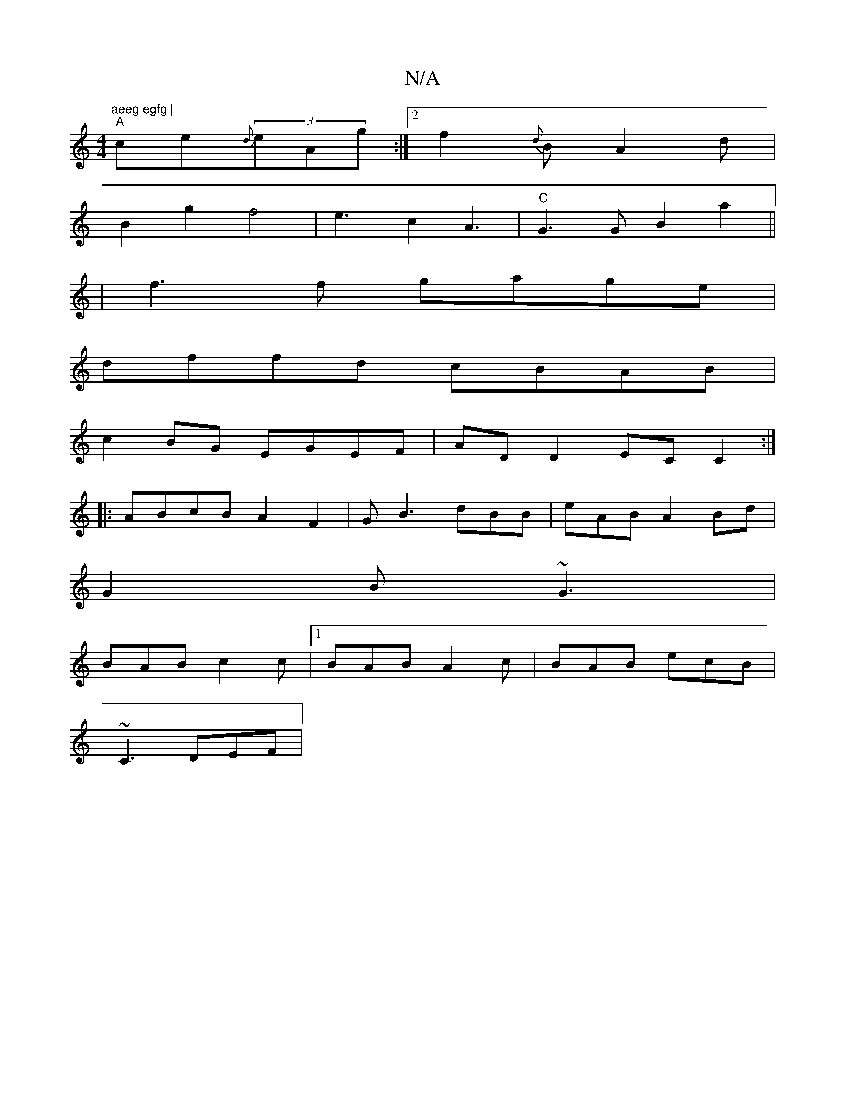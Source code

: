 X:1
T:N/A
M:4/4
R:N/A
K:Cmajor
m"aeeg egfg |
"A"ce{d}(3eAg :|2 f2{d}BA2d|
B2g2 f4 | e3c2A3|"C"G3G B2 a2||
|
f3 f gage |
dffd cBAB|
c2BG EGEF|AD D2 ECC2:|
|:ABcB A2F2|G1B3 dBB|eAB A2Bd |
G2B ~G3|
BAB c2c|1 BAB A2c|BAB ecB|
~C3 DEF|
